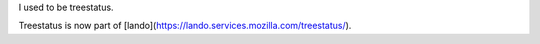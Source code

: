 I used to be treestatus.

Treestatus is now part of [lando](https://lando.services.mozilla.com/treestatus/).
